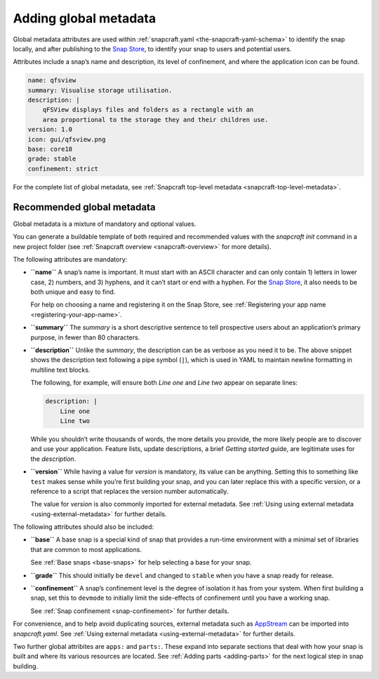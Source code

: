 .. 11486.md

.. _adding-global-metadata:

Adding global metadata
======================

Global metadata attributes are used within :ref:`snapcraft.yaml <the-snapcraft-yaml-schema>` to identify the snap locally, and after publishing to the `Snap Store <https://snapcraft.io/store>`__, to identify your snap to users and potential users.

Attributes include a snap’s name and description, its level of confinement, and where the application icon can be found.

.. code:: yaml

   name: qfsview
   summary: Visualise storage utilisation.
   description: |
       qFSView displays files and folders as a rectangle with an
       area proportional to the storage they and their children use.
   version: 1.0
   icon: gui/qfsview.png
   base: core18
   grade: stable
   confinement: strict

For the complete list of global metadata, see :ref:`Snapcraft top-level metadata <snapcraft-top-level-metadata>`.

Recommended global metadata
---------------------------

Global metadata is a mixture of mandatory and optional values.

You can generate a buildable template of both required and recommended values with the `snapcraft init` command in a new project folder (see :ref:`Snapcraft overview <snapcraft-overview>` for more details).

The following attributes are mandatory:

-  **``name``** A snap’s name is important. It must start with an ASCII character and can only contain 1) letters in lower case, 2) numbers, and 3) hyphens, and it can’t start or end with a hyphen. For the `Snap Store <https://snapcraft.io/store>`__, it also needs to be both unique and easy to find.

   For help on choosing a name and registering it on the Snap Store, see :ref:`Registering your app name <registering-your-app-name>`.

-  **``summary``** The *summary* is a short descriptive sentence to tell prospective users about an application’s primary purpose, in fewer than 80 characters.

-  **``description``** Unlike the *summary*, the description can be as verbose as you need it to be. The above snippet shows the description text following a pipe symbol (``|``), which is used in YAML to maintain newline formatting in multiline text blocks.

   The following, for example, will ensure both *Line one* and *Line two* appear on separate lines:

   .. code:: yaml

      description: |
          Line one
          Line two

   While you shouldn’t write thousands of words, the more details you provide, the more likely people are to discover and use your application. Feature lists, update descriptions, a brief *Getting started* guide, are legitimate uses for the *description*.

-  **``version``** While having a value for *version* is mandatory, its value can be anything. Setting this to something like ``test`` makes sense while you’re first building your snap, and you can later replace this with a specific version, or a reference to a script that replaces the version number automatically.

   The value for *version* is also commonly imported for external metadata. See :ref:`Using using external metadata <using-external-metadata>` for further details.

The following attributes should also be included:

-  **``base``** A base snap is a special kind of snap that provides a run-time environment with a minimal set of libraries that are common to most applications.

   See :ref:`Base snaps <base-snaps>` for help selecting a base for your snap.

-  **``grade``** This should initially be ``devel`` and changed to ``stable`` when you have a snap ready for release.

-  **``confinement``** A snap’s confinement level is the degree of isolation it has from your system. When first building a snap, set this to ``devmode`` to initially limit the side-effects of confinement until you have a working snap.

   See :ref:`Snap confinement <snap-confinement>` for further details.

For convenience, and to help avoid duplicating sources, external metadata such as `AppStream <https://snapcraft.io/docs/using-external-metadata#adding-global-metadata-heading--appstream>`__ can be imported into *snapcraft.yaml*. See :ref:`Using external metadata <using-external-metadata>` for further details.

Two further global attribites are ``apps:`` and ``parts:``. These expand into separate sections that deal with how your snap is built and where its various resources are located. See :ref:`Adding parts <adding-parts>` for the next logical step in snap building.
